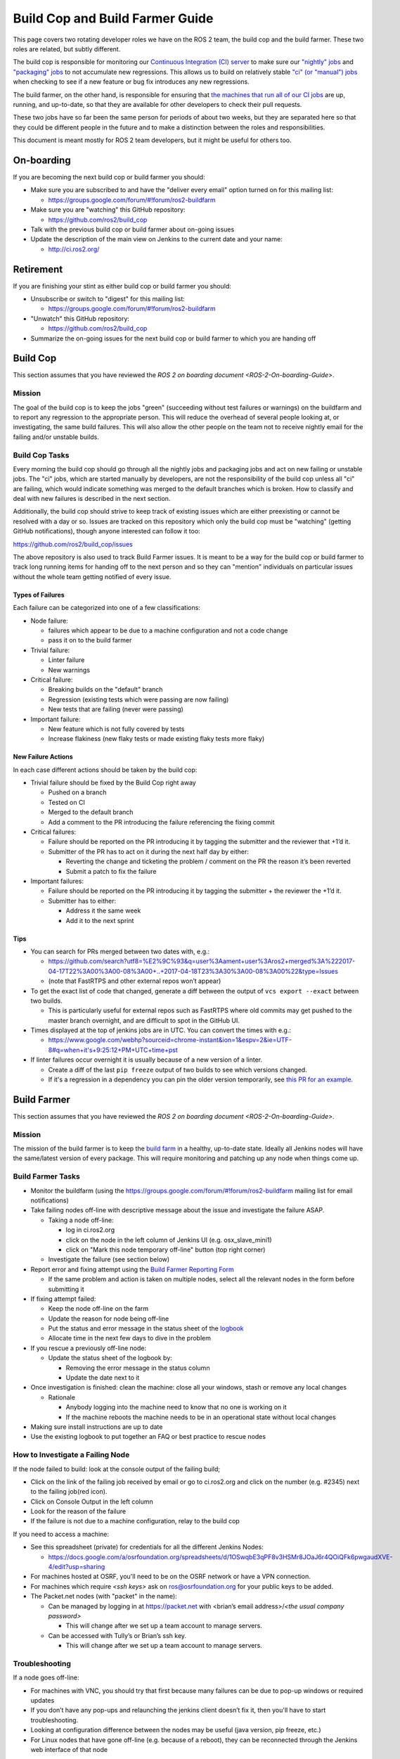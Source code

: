 Build Cop and Build Farmer Guide
================================

This page covers two rotating developer roles we have on the ROS 2 team, the build cop and the build farmer.
These two roles are related, but subtly different.

The build cop is responsible for monitoring our `Continuous Integration (CI) server <http://ci.ros2.org/>`__ to make sure our `"nightly" jobs <http://ci.ros2.org/view/nightly/>`__ and `"packaging" jobs <http://ci.ros2.org/view/packaging/>`__ to not accumulate new regressions.
This allows us to build on relatively stable `"ci" (or "manual") jobs <http://ci.ros2.org/>`__ when checking to see if a new feature or bug fix introduces any new regressions.

The build farmer, on the other hand, is responsible for ensuring that `the machines that run all of our CI jobs <http://ci.ros2.org/computer/>`__ are up, running, and up-to-date, so that they are available for other developers to check their pull requests.

These two jobs have so far been the same person for periods of about two weeks, but they are separated here so that they could be different people in the future and to make a distinction between the roles and responsibilities.

This document is meant mostly for ROS 2 team developers, but it might be useful for others too.

On-boarding
-----------

If you are becoming the next build cop or build farmer you should:


* Make sure you are subscribed to and have the "deliver every email" option turned on for this mailing list:

  * https://groups.google.com/forum/#!forum/ros2-buildfarm

* Make sure you are "watching" this GitHub repository:

  * https://github.com/ros2/build_cop

* Talk with the previous build cop or build farmer about on-going issues
* Update the description of the main view on Jenkins to the current date and your name:

  * http://ci.ros2.org/

Retirement
----------

If you are finishing your stint as either build cop or build farmer you should:


* Unsubscribe or switch to "digest" for this mailing list:

  * https://groups.google.com/forum/#!forum/ros2-buildfarm

* "Unwatch" this GitHub repository:

  * https://github.com/ros2/build_cop

* Summarize the on-going issues for the next build cop or build farmer to which you are handing off

Build Cop
---------

This section assumes that you have reviewed the `ROS 2 on boarding document <ROS-2-On-boarding-Guide>`.

Mission
^^^^^^^

The goal of the build cop is to keep the jobs "green" (succeeding without test failures or warnings) on the buildfarm and to report any regression to the appropriate person.
This will reduce the overhead of several people looking at, or investigating, the same build failures.
This will also allow the other people on the team not to receive nightly email for the failing and/or unstable builds.

Build Cop Tasks
^^^^^^^^^^^^^^^

Every morning the build cop should go through all the nightly jobs and packaging jobs and act on new failing or unstable jobs.
The "ci" jobs, which are started manually by developers, are not the responsibility of the build cop unless all "ci" are failing, which would indicate something was merged to the default branches which is broken.
How to classify and deal with new failures is described in the next section.

Additionally, the build cop should strive to keep track of existing issues which are either preexisting or cannot be resolved with a day or so.
Issues are tracked on this repository which only the build cop must be "watching" (getting GitHub notifications), though anyone interested can follow it too:

https://github.com/ros2/build_cop/issues

The above repository is also used to track Build Farmer issues.
It is meant to be a way for the build cop or build farmer to track long running items for handing off to the next person and so they can "mention" individuals on particular issues without the whole team getting notified of every issue.

Types of Failures
~~~~~~~~~~~~~~~~~

Each failure can be categorized into one of a few classifications:


* Node failure:

  * failures which appear to be due to a machine configuration and not a code change
  * pass it on to the build farmer

* Trivial failure:

  * Linter failure
  * New warnings

* Critical failure:

  * Breaking builds on the "default" branch
  * Regression (existing tests which were passing are now failing)
  * New tests that are failing (never were passing)

* Important failure:

  * New feature which is not fully covered by tests
  * Increase flakiness (new flaky tests or made existing flaky tests more flaky)

New Failure Actions
~~~~~~~~~~~~~~~~~~~

In each case different actions should be taken by the build cop:


* Trivial failure should be fixed by the Build Cop right away

  * Pushed on a branch
  * Tested on CI
  * Merged to the default branch
  * Add a comment to the PR introducing the failure referencing the fixing commit

* Critical failures:

  * Failure should be reported on the PR introducing it by tagging the submitter and the reviewer that +1’d it.
  * Submitter of the PR has to act on it during the next half day by either:

    * Reverting the change and ticketing the problem / comment on the PR the reason it’s been reverted
    * Submit a patch to fix the failure

* Important failures:

  * Failure should be reported on the PR introducing it by tagging the submitter + the reviewer the +1’d it.
  * Submitter has to either:

    * Address it the same week
    * Add it to the next sprint

Tips
~~~~


* You can search for PRs merged between two dates with, e.g.:

  * https://github.com/search?utf8=%E2%9C%93&q=user%3Aament+user%3Aros2+merged%3A%222017-04-17T22%3A00%3A00-08%3A00+..+2017-04-18T23%3A30%3A00-08%3A00%22&type=Issues
  * (note that FastRTPS and other external repos won’t appear)

* To get the exact list of code that changed, generate a diff between the output of ``vcs export --exact`` between two builds.

  * This is particularly useful for external repos such as FastRTPS where old commits may get pushed to the master branch overnight, and are difficult to spot in the GitHub UI.

* Times displayed at the top of jenkins jobs are in UTC. You can convert the times with e.g.:

  * https://www.google.com/webhp?sourceid=chrome-instant&ion=1&espv=2&ie=UTF-8#q=when+it's+9:25:12+PM+UTC+time+pst

* If linter failures occur overnight it is usually because of a new version of a linter.

  * Create a diff of the last ``pip freeze`` output of two builds to see which versions changed.
  * If it's a regression in a dependency you can pin the older version temporarily, see `this PR for an example <https://github.com/ros2/ci/pull/129>`__.

Build Farmer
------------

This section assumes that you have reviewed the `ROS 2 on boarding document <ROS-2-On-boarding-Guide>`.

Mission
^^^^^^^

The mission of the build farmer is to keep the `build farm <http://ci.ros2.org/>`__ in a healthy, up-to-date state.
Ideally all Jenkins nodes will have the same/latest version of every package.
This will require monitoring and patching up any node when things come up.

Build Farmer Tasks
^^^^^^^^^^^^^^^^^^


* Monitor the buildfarm (using the https://groups.google.com/forum/#!forum/ros2-buildfarm mailing list for email notifications)
* Take failing nodes off-line with descriptive message about the issue and investigate the failure ASAP.

  * Taking a node off-line:

    * log in ci.ros2.org
    * click on the node in the left column of Jenkins UI (e.g. osx_slave_mini1)
    * click on "Mark this node temporary off-line" button (top right corner)

  * Investigate the failure (see section below)

* Report error and fixing attempt using the `Build Farmer Reporting Form <https://docs.google.com/a/osrfoundation.org/forms/d/e/1FAIpQLSc40KMD8hb1-JMkUBRF6o17CAt1mtEQY8w4O8PN8rFq0hEkxQ/viewform>`__

  * If the same problem and action is taken on multiple nodes, select all the relevant nodes in the form before submitting it

* If fixing attempt failed:

  * Keep the node off-line on the farm
  * Update the reason for node being off-line
  * Put the status and error message in the status sheet of the `logbook <https://docs.google.com/a/osrfoundation.org/spreadsheets/d/1_7pv1Kb2MDhk4jzpS1cjTVJ6wgdVIN3ZxaN-QdZ7XuM/edit?usp=sharing>`__
  * Allocate time in the next few days to dive in the problem

* If you rescue a previously off-line node:

  * Update the status sheet of the logbook by:

    * Removing the error message in the status column
    * Update the date next to it

* Once investigation is finished: clean the machine: close all your windows, stash or remove any local changes

  * Rationale

    * Anybody logging into the machine need to know that no one is working on it
    * If the machine reboots the machine needs to be in an operational state without local changes

* Making sure install instructions are up to date
* Use the existing logbook to put together an FAQ or best practice to rescue nodes

How to Investigate a Failing Node
^^^^^^^^^^^^^^^^^^^^^^^^^^^^^^^^^

If the node failed to build: look at the console output of the failing build;


* Click on the link of the failing job received by email or go to ci.ros2.org and click on the number (e.g. #2345) next to the failing job(red icon).
* Click on Console Output in the left column
* Look for the reason of the failure
* If the failure is not due to a machine configuration, relay to the build cop

If you need to access a machine:


* See this spreadsheet (private) for credentials for all the different Jenkins Nodes:

  * https://docs.google.com/a/osrfoundation.org/spreadsheets/d/1OSwqbE3qPF8v3HSMr8JOaJ6r4QOiQFk6pwgaudXVE-4/edit?usp=sharing

* For machines hosted at OSRF, you'll need to be on the OSRF network or have a VPN connection.
* For machines which require `<ssh keys>` ask on ros@osrfoundation.org for your public keys to be added.
* The Packet.net nodes (with "packet" in the name):

  * Can be managed by logging in at https://packet.net with <brian’s email address>/\ `<the usual company password>`

    * This will change after we set up a team account to manage servers.

  * Can be accessed with Tully’s or Brian’s ssh key.

    * This will change after we set up a team account to manage servers.

Troubleshooting
^^^^^^^^^^^^^^^

If a node goes off-line:


* For machines with VNC, you should try that first because many failures can be due to pop-up windows or required updates
* If you don’t have any pop-ups and relaunching the jenkins client doesn’t fix it, then you'll have to start troubleshooting.
* Looking at configuration difference between the nodes may be useful (java version, pip freeze, etc.)
* For Linux nodes that have gone off-line (e.g. because of a reboot), they can be reconnected through the Jenkins web interface of that node

Other tips:

----

The environment variables on Windows machines are output at the beginning of Jenkins jobs (search for ``==> set``\ ).
If you are modifying environment variables on Windows nodes, you may need to restart the machine before the changes are reflected in the jobs.
This is due to the Jenkins slave session caching the environment variables to some degree.

----

On the Windows machines, the Jenkins slave program runs as a service as the System account.
For this user, the "home" directory seems to be ``C:\Windows\system32\config\systemprofile``.
You can "become" the system user to debug stuff by downloading ``pxexec``\ :

https://technet.microsoft.com/en-us/sysinternals/pxexec

Then you extract the zip, then open a command-prompt as administrator, and then run: ``psexec -i -s cmd.exe``

This is all pieced together from a couple of pages here:

http://blog.thomasvandoren.com/jenkins-windows-slave-with-git.html

and here:

https://answers.atlassian.com/questions/128324/where-is-the-home-directory-for-the-system-user

----

Every so often the router reboots. The mac machines usually don’t reconnect to Jenkins properly. Just manually reconnect them.

Resources
^^^^^^^^^


* `How to setup the Jenkins master <CI-Server-Setup>`.
* `How to setup Linux Jenkins nodes <Set-up-a-new-Linux-CI-node>`.
* `How to setup a macOS Jenkins node <Set-up-a-new-macOS-CI-node>`.

  * (old instructions) https://docs.google.com/a/osrfoundation.org/document/d/1J_8O7Q7eiixC-axyjP_bVpZSALyhn67Y1K_-SAw5eh0/edit?usp=sharing

* `How to setup a Windows Jenkins node <Set-up-a-new-Windows-CI-node>`.

  * (old instructions) https://docs.google.com/a/osrfoundation.org/document/d/1SmmWa7MVnwjmMw9XJF33-fsa0dtkYj2AeEXBa8BCsYs/edit?usp=sharing
